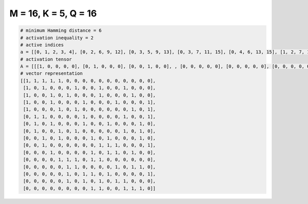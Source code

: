 
=====================
M = 16, K = 5, Q = 16
=====================

.. code-block:: python

    # minimum Hamming distance = 6
    # activation inequality = 2
    # active indices
    a = [[0, 1, 2, 3, 4], [0, 2, 6, 9, 12], [0, 3, 5, 9, 13], [0, 3, 7, 11, 15], [0, 4, 6, 13, 15], [1, 2, 7, 12, 15], [1, 3, 7, 10, 14], [1, 4, 6, 12, 14], [2, 4, 8, 10, 14], [2, 9, 10, 11, 15], [3, 8, 10, 11, 13], [4, 5, 6, 8, 9], [5, 6, 11, 13, 14], [5, 7, 8, 10, 15], [5, 7, 9, 11, 12], [8, 9, 12, 13, 14]]
    # activation tensor
    A = [[[1, 0, 0, 0, 0], [0, 1, 0, 0, 0], [0, 0, 1, 0, 0], , [0, 0, 0, 0, 0], [0, 0, 0, 0, 0], [0, 0, 0, 0, 0]], [[1, 0, 0, 0, 0], [0, 0, 0, 0, 0], [0, 1, 0, 0, 0], , [0, 0, 0, 0, 0], [0, 0, 0, 0, 0], [0, 0, 0, 0, 0]], [[1, 0, 0, 0, 0], [0, 0, 0, 0, 0], [0, 0, 0, 0, 0], , [0, 0, 0, 0, 1], [0, 0, 0, 0, 0], [0, 0, 0, 0, 0]], , [[0, 0, 0, 0, 0], [0, 0, 0, 0, 0], [0, 0, 0, 0, 0], , [0, 0, 0, 0, 0], [0, 0, 0, 0, 0], [0, 0, 0, 0, 1]], [[0, 0, 0, 0, 0], [0, 0, 0, 0, 0], [0, 0, 0, 0, 0], , [0, 0, 0, 0, 0], [0, 0, 0, 0, 0], [0, 0, 0, 0, 0]], [[0, 0, 0, 0, 0], [0, 0, 0, 0, 0], [0, 0, 0, 0, 0], , [0, 0, 0, 1, 0], [0, 0, 0, 0, 1], [0, 0, 0, 0, 0]]]
    # vector representation
    [[1, 1, 1, 1, 1, 0, 0, 0, 0, 0, 0, 0, 0, 0, 0, 0],
     [1, 0, 1, 0, 0, 0, 1, 0, 0, 1, 0, 0, 1, 0, 0, 0],
     [1, 0, 0, 1, 0, 1, 0, 0, 0, 1, 0, 0, 0, 1, 0, 0],
     [1, 0, 0, 1, 0, 0, 0, 1, 0, 0, 0, 1, 0, 0, 0, 1],
     [1, 0, 0, 0, 1, 0, 1, 0, 0, 0, 0, 0, 0, 1, 0, 1],
     [0, 1, 1, 0, 0, 0, 0, 1, 0, 0, 0, 0, 1, 0, 0, 1],
     [0, 1, 0, 1, 0, 0, 0, 1, 0, 0, 1, 0, 0, 0, 1, 0],
     [0, 1, 0, 0, 1, 0, 1, 0, 0, 0, 0, 0, 1, 0, 1, 0],
     [0, 0, 1, 0, 1, 0, 0, 0, 1, 0, 1, 0, 0, 0, 1, 0],
     [0, 0, 1, 0, 0, 0, 0, 0, 0, 1, 1, 1, 0, 0, 0, 1],
     [0, 0, 0, 1, 0, 0, 0, 0, 1, 0, 1, 1, 0, 1, 0, 0],
     [0, 0, 0, 0, 1, 1, 1, 0, 1, 1, 0, 0, 0, 0, 0, 0],
     [0, 0, 0, 0, 0, 1, 1, 0, 0, 0, 0, 1, 0, 1, 1, 0],
     [0, 0, 0, 0, 0, 1, 0, 1, 1, 0, 1, 0, 0, 0, 0, 1],
     [0, 0, 0, 0, 0, 1, 0, 1, 0, 1, 0, 1, 1, 0, 0, 0],
     [0, 0, 0, 0, 0, 0, 0, 0, 1, 1, 0, 0, 1, 1, 1, 0]]

